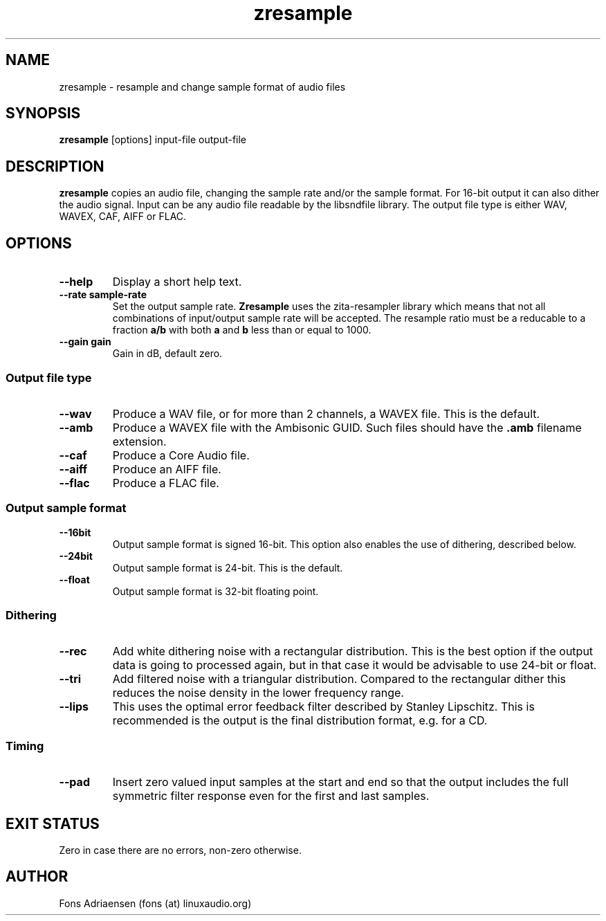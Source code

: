 .TH zresample 1  "May 2010" "version 0.0.1" "USER COMMANDS"
.SH NAME
zresample \- resample and change sample format of audio files
.SH SYNOPSIS
.B zresample
[options] input-file output-file
.SH DESCRIPTION
.B zresample
copies an audio file, changing the sample rate and/or the
sample format. For 16-bit output it can also dither the
audio signal. Input can be any audio file readable by the
libsndfile library. The output file type is either WAV, WAVEX,
CAF, AIFF or FLAC.
.SH OPTIONS
.TP
.B --help
Display a short help text.
.TP
.B --rate sample-rate
Set the output sample rate.
.B Zresample
uses the zita-resampler library which means that not all 
combinations of input/output sample rate will be accepted.
The resample ratio must be a reducable to a fraction
.B a/b
with both
.B a
and
.B b
less than or equal to 1000. 
.TP
.B --gain gain
Gain in dB, default zero.
.SS Output file type
.TP
.B --wav
Produce a WAV file, or for more than 2 channels, a WAVEX file.
This is the default.  
.TP
.B --amb
Produce a WAVEX file with the Ambisonic GUID. Such files should
have the
.B .amb
filename extension.
.TP
.B --caf
Produce a Core Audio file.
.TP
.B --aiff
Produce an AIFF file.
.TP
.B --flac
Produce a FLAC file.
.SS Output sample format
.TP
.B --16bit
Output sample format is signed 16-bit. This option also
enables the use of dithering, described below.
.TP
.B --24bit
Output sample format is 24-bit. This is the default.
.TP
.B --float
Output sample format is 32-bit floating point.
.SS Dithering
.TP
.B --rec
Add white dithering noise with a rectangular distribution. This
is the best option if the output data is going to processed again,
but in that case it would be advisable to use 24-bit or float.
.TP
.B --tri
Add filtered noise with a triangular distribution. Compared to the
rectangular dither this reduces the noise density in the lower
frequency range.
.TP
.B --lips
This uses the optimal error feedback filter described by 
Stanley Lipschitz. This is recommended is the output is the
final distribution format, e.g. for a CD.
.SS Timing
.TP
.B --pad
Insert zero valued input samples at the start and end so that the output
includes the full symmetric filter response even for the first and last
samples. 
.SH EXIT STATUS
Zero in case there are no errors, non-zero otherwise.
.SH AUTHOR
Fons Adriaensen (fons (at) linuxaudio.org)

